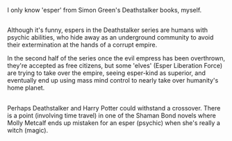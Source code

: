 :PROPERTIES:
:Author: Avaday_Daydream
:Score: 3
:DateUnix: 1478685377.0
:DateShort: 2016-Nov-09
:END:

I only know 'esper' from Simon Green's Deathstalker books, myself.

** 
   :PROPERTIES:
   :CUSTOM_ID: section
   :END:
Although it's funny, espers in the Deathstalker series are humans with psychic abilities, who hide away as an underground community to avoid their extermination at the hands of a corrupt empire.

In the second half of the series once the evil empress has been overthrown, they're accepted as free citizens, but some 'elves' (Esper Liberation Force) are trying to take over the empire, seeing esper-kind as superior, and eventually end up using mass mind control to nearly take over humanity's home planet.

** 
   :PROPERTIES:
   :CUSTOM_ID: section-1
   :END:
Perhaps Deathstalker and Harry Potter could withstand a crossover. There is a point (involving time travel) in one of the Shaman Bond novels where Molly Metcalf ends up mistaken for an esper (psychic) when she's really a witch (magic).